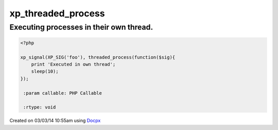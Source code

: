 .. /threaded_process.php generated using docpx v1.0.0 on 03/03/14 10:55am


xp_threaded_process
*******************


.. function:: xp_threaded_process($process)


    Enables a process to execute within it's own thread.
    
    This works only when the PECL package pthreads is installed.
    
    .. warning::
    
       Threaded functionality within XPSPL is still *highly* experiemental...
    
       Use this at your own RISK!.


Executing processes in their own thread.
########################################

.. code-block:: php

   <?php

   xp_signal(XP_SIG('foo'), threaded_process(function($sig){
       print 'Executed in own thread';
       sleep(10);
   });

    :param callable: PHP Callable

    :rtype: void 




Created on 03/03/14 10:55am using `Docpx <http://github.com/prggmr/docpx>`_